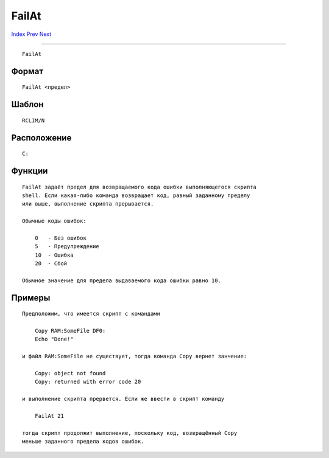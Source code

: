 ======
FailAt
======

.. This document is automatically generated. Don't edit it!

`Index <index>`_ `Prev <execute>`_ `Next <fault>`_ 

---------------

::

 FailAt 

Формат
~~~~~~
::

     FailAt <предел>


Шаблон
~~~~~~
::

     RCLIM/N


Расположение
~~~~~~~~~~~~
::

     C:


Функции
~~~~~~~
::

     FailAt задаёт предел для возвращаемого кода ошибки выполняющегося скрипта 
     shell. Если какая-либо команда возвращает код, равный заданному пределу 
     или выше, выполнение скрипта прерывается.
     
     Обычные коды ошибок:
     
         0   - Без ошибок
         5   - Предупреждение
         10  - Ошибка
         20  - Сбой

     Обычное значение для предела выдаваемого кода ошибки равно 10.
     

Примеры
~~~~~~~
::

     Предположим, что имеется скрипт с командами
     
         Copy RAM:SomeFile DF0:
         Echo "Done!"

     и файл RAM:SomeFile не существует, тогда команда Copy вернет занчение:

         Copy: object not found
         Copy: returned with error code 20

     и выполнение скрипта прервется. Если же ввести в скрипт команду
     
         FailAt 21

     тогда скрипт продолжит выполнение, поскольку код, возвращённый Copy
     меньше заданного предела кодов ошибок.
